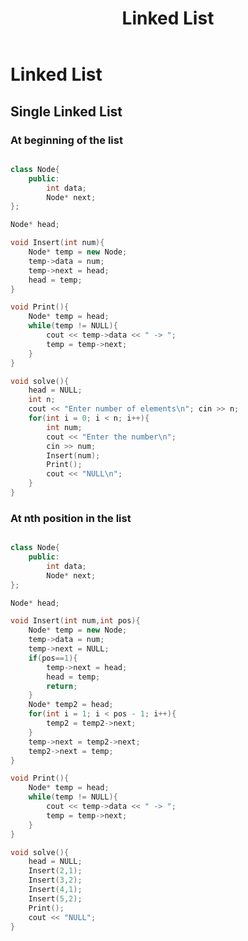 #+title: Linked List

* Linked List

**  Single Linked List

*** At beginning of the list
#+begin_src cpp

class Node{
    public:
        int data;
        Node* next;
};

Node* head;

void Insert(int num){
    Node* temp = new Node;
    temp->data = num;
    temp->next = head;
    head = temp;
}

void Print(){
    Node* temp = head;
    while(temp != NULL){
        cout << temp->data << " -> ";
        temp = temp->next;
    }
}

void solve(){
    head = NULL;
    int n;
    cout << "Enter number of elements\n"; cin >> n;
    for(int i = 0; i < n; i++){
        int num;
        cout << "Enter the number\n";
        cin >> num;
        Insert(num);
        Print();
        cout << "NULL\n";
    }
}
#+end_src


*** At nth position in the list
#+begin_src cpp

class Node{
    public:
        int data;
        Node* next;
};

Node* head;

void Insert(int num,int pos){
    Node* temp = new Node;
    temp->data = num;
    temp->next = NULL;
    if(pos==1){
        temp->next = head;
        head = temp;
        return;
    }
    Node* temp2 = head;
    for(int i = 1; i < pos - 1; i++){
        temp2 = temp2->next;
    }
    temp->next = temp2->next;
    temp2->next = temp;
}

void Print(){
    Node* temp = head;
    while(temp != NULL){
        cout << temp->data << " -> ";
        temp = temp->next;
    }
}

void solve(){
    head = NULL;
    Insert(2,1);
    Insert(3,2);
    Insert(4,1);
    Insert(5,2);
    Print();
    cout << "NULL";
}
#+end_src
